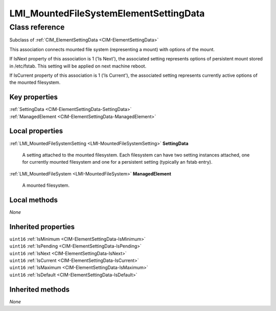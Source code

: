 .. _LMI-MountedFileSystemElementSettingData:

LMI_MountedFileSystemElementSettingData
---------------------------------------

Class reference
===============
Subclass of :ref:`CIM_ElementSettingData <CIM-ElementSettingData>`

This association connects mounted file system (representing a mount) with options of the mount.

If IsNext property of this association is 1 ('Is Next'), the associated setting represents options of persistent mount stored in /etc/fstab. This setting will be applied on next machine reboot.

If IsCurrent property of this association is 1 ('Is Current'), the associated setting represents currently active options of the mounted filesystem.




Key properties
^^^^^^^^^^^^^^

| :ref:`SettingData <CIM-ElementSettingData-SettingData>`
| :ref:`ManagedElement <CIM-ElementSettingData-ManagedElement>`

Local properties
^^^^^^^^^^^^^^^^

.. _LMI-MountedFileSystemElementSettingData-SettingData:

:ref:`LMI_MountedFileSystemSetting <LMI-MountedFileSystemSetting>` **SettingData**

    A setting attached to the mounted filesystem. Each filesystem can have two setting instances attached, one for currently mounted filesystem and one for a persistent setting (typically an fstab entry).

    
.. _LMI-MountedFileSystemElementSettingData-ManagedElement:

:ref:`LMI_MountedFileSystem <LMI-MountedFileSystem>` **ManagedElement**

    A mounted filesystem.

    

Local methods
^^^^^^^^^^^^^

*None*

Inherited properties
^^^^^^^^^^^^^^^^^^^^

| ``uint16`` :ref:`IsMinimum <CIM-ElementSettingData-IsMinimum>`
| ``uint16`` :ref:`IsPending <CIM-ElementSettingData-IsPending>`
| ``uint16`` :ref:`IsNext <CIM-ElementSettingData-IsNext>`
| ``uint16`` :ref:`IsCurrent <CIM-ElementSettingData-IsCurrent>`
| ``uint16`` :ref:`IsMaximum <CIM-ElementSettingData-IsMaximum>`
| ``uint16`` :ref:`IsDefault <CIM-ElementSettingData-IsDefault>`

Inherited methods
^^^^^^^^^^^^^^^^^

*None*

